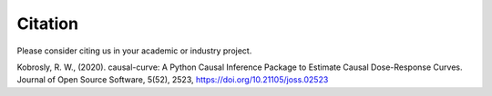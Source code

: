 Citation
========

Please consider citing us in your academic or industry project.

Kobrosly, R. W., (2020). causal-curve: A Python Causal Inference Package to Estimate
Causal Dose-Response Curves. Journal of Open Source Software, 5(52), 2523, https://doi.org/10.21105/joss.02523
